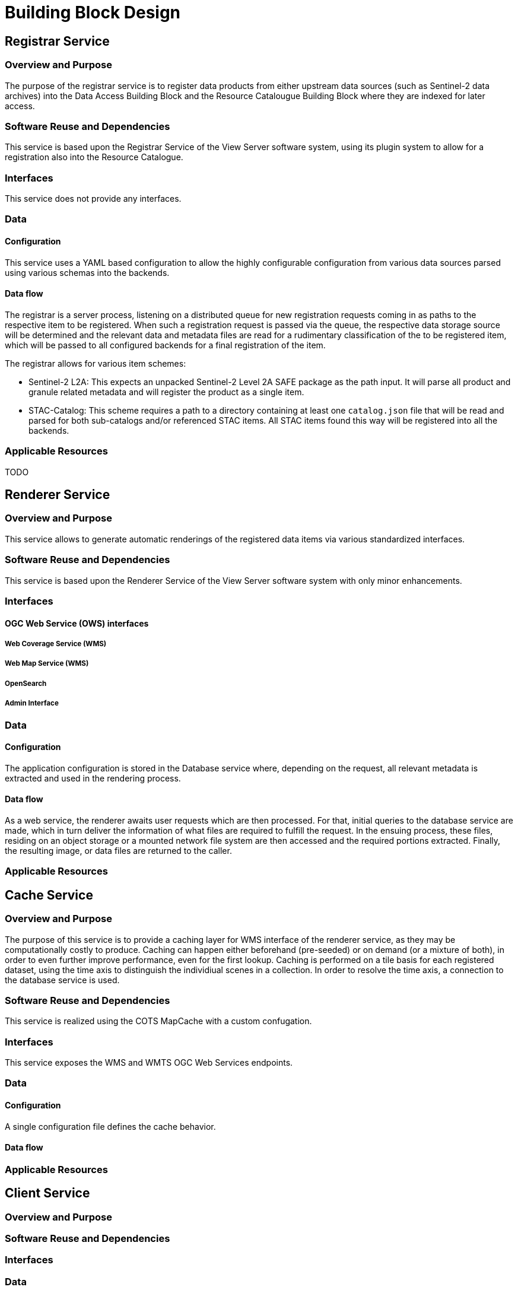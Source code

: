 [[mainDesign]]
= Building Block Design

================================

================================

== Registrar Service

=== Overview and Purpose

The purpose of the registrar service is to register data products from either upstream data sources (such as Sentinel-2 data archives) into the Data Access Building Block and the Resource Catalougue Building Block where they are indexed for later access.

=== Software Reuse and Dependencies

This service is based upon the Registrar Service of the View Server software system, using its plugin system to allow for a registration also into the Resource Catalogue.

=== Interfaces

This service does not provide any interfaces.

=== Data

==== Configuration

This service uses a YAML based configuration to allow the highly configurable configuration from various data sources parsed using various schemas into the backends.

==== Data flow

The registrar is a server process, listening on a distributed queue for new registration requests coming in as paths to the respective item to be registered.
When such a registration request is passed via the queue, the respective data storage source will be determined and the relevant data and metadata files are read for a rudimentary classification of the to be registered item, which will be passed to all configured backends for a final registration of the item.

The registrar allows for various item schemes:

* Sentinel-2 L2A: This expects an unpacked Sentinel-2 Level 2A SAFE package as the path input. It will parse all product and granule related metadata and will register the product as a single item.
* STAC-Catalog: This scheme requires a path to a directory containing at least one `catalog.json` file that will be read and parsed for both sub-catalogs and/or referenced STAC items. All STAC items found this way will be registered into all the backends.

=== Applicable Resources

TODO

== Renderer Service

=== Overview and Purpose

This service allows to generate automatic renderings of the registered data items via various standardized interfaces.

=== Software Reuse and Dependencies

This service is based upon the Renderer Service of the View Server software system with only minor enhancements.

=== Interfaces

==== OGC Web Service (OWS) interfaces

===== Web Coverage Service (WMS)

===== Web Map Service (WMS)

===== OpenSearch

===== Admin Interface

=== Data

==== Configuration

The application configuration is stored in the Database service where, depending on the request, all relevant metadata is extracted and used in the rendering process.

==== Data flow

As a web service, the renderer awaits user requests which are then processed. For that, initial queries to the database service are made, which in turn deliver the information of what files are required to fulfill the request. In the ensuing process, these files, residing on an object storage or a mounted network file system are then accessed and the required portions extracted. Finally, the resulting image, or data files are returned to the caller.

=== Applicable Resources

== Cache Service

=== Overview and Purpose

The purpose of this service is to provide a caching layer for WMS interface of the renderer service, as they may be computationally costly to produce.
Caching can happen either beforehand (pre-seeded) or on demand (or a mixture of both), in order to even further improve performance, even for the first lookup.
Caching is performed on a tile basis for each registered dataset, using the time axis to distinguish the individiual scenes in a collection. In order to resolve the time axis, a connection to the database service is used.

=== Software Reuse and Dependencies

This service is realized using the COTS MapCache with a custom confugation.

=== Interfaces

This service exposes the WMS and WMTS OGC Web Services endpoints.

=== Data

==== Configuration

A single configuration file defines the cache behavior.

==== Data flow



=== Applicable Resources

== Client Service
=== Overview and Purpose
=== Software Reuse and Dependencies
=== Interfaces
=== Data
==== Configuration
==== Data flow
=== Applicable Resources

== Registration Endpoint Service
=== Overview and Purpose
=== Software Reuse and Dependencies
=== Interfaces
=== Data
==== Configuration
==== Data flow
=== Applicable Resources

== Database Service

=== Overview and Purpose
=== Software Reuse and Dependencies
=== Interfaces
=== Data
==== Configuration
==== Data flow
=== Applicable Resources


== Queue Service

=== Overview and Purpose
=== Software Reuse and Dependencies
=== Interfaces
=== Data
==== Configuration
==== Data flow
=== Applicable Resources